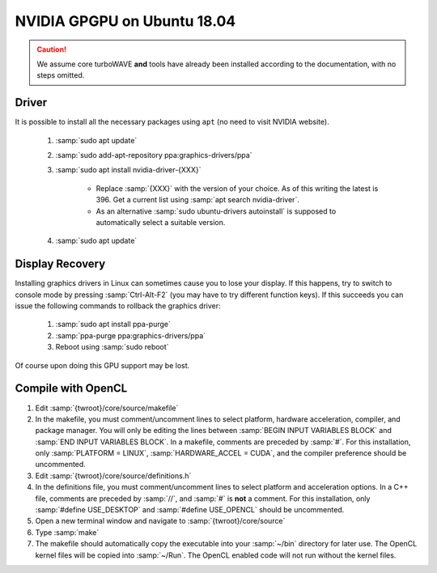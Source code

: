 NVIDIA GPGPU on Ubuntu 18.04
============================

.. caution::

	We assume core turboWAVE **and** tools have already been installed according to the documentation, with no steps omitted.

Driver
------

It is possible to install all the necessary packages using ``apt`` (no need to visit NVIDIA website).

	#. :samp:`sudo apt update`
	#. :samp:`sudo add-apt-repository ppa:graphics-drivers/ppa`
	#. :samp:`sudo apt install nvidia-driver-{XXX}`

		* Replace :samp:`{XXX}` with the version of your choice.  As of this writing the latest is 396.  Get a current list using :samp:`apt search nvidia-driver`.
		* As an alternative :samp:`sudo ubuntu-drivers autoinstall` is supposed to automatically select a suitable version.

	#. :samp:`sudo apt update`

Display Recovery
------------------

Installing graphics drivers in Linux can sometimes cause you to lose your display.  If this happens, try to switch to console mode by pressing :samp:`Ctrl-Alt-F2` (you may have to try different function keys).  If this succeeds you can issue the following commands to rollback the graphics driver:

	#. :samp:`sudo apt install ppa-purge`
	#. :samp:`ppa-purge ppa:graphics-drivers/ppa`
	#. Reboot using :samp:`sudo reboot`

Of course upon doing this GPU support may be lost.

Compile with OpenCL
-------------------

#. Edit :samp:`{twroot}/core/source/makefile`
#. In the makefile, you must comment/uncomment lines to select platform, hardware acceleration, compiler, and package manager.  You will only be editing the lines between :samp:`BEGIN INPUT VARIABLES BLOCK` and :samp:`END INPUT VARIABLES BLOCK`.  In a makefile, comments are preceded by :samp:`#`.  For this installation, only :samp:`PLATFORM = LINUX`, :samp:`HARDWARE_ACCEL = CUDA`, and the compiler preference should be uncommented.
#. Edit :samp:`{twroot}/core/source/definitions.h`
#. In the definitions file, you must comment/uncomment lines to select platform and acceleration options.  In a C++ file, comments are preceded by :samp:`//`, and :samp:`#` is **not** a comment.  For this installation, only :samp:`#define USE_DESKTOP` and :samp:`#define USE_OPENCL` should be uncommented.
#. Open a new terminal window and navigate to :samp:`{twroot}/core/source`
#. Type :samp:`make`
#. The makefile should automatically copy the executable into your :samp:`~/bin` directory for later use.  The OpenCL kernel files will be copied into :samp:`~/Run`.  The OpenCL enabled code will not run without the kernel files.
